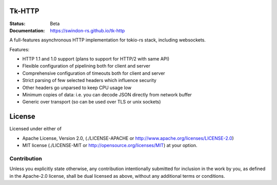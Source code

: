 Tk-HTTP
=======

.. image:: https://travis-ci.org/swindon-rs/tk-http.svg?branch=master
   :target: https://travis-ci.org/swindon-rs/tk-http

:Status: Beta
:Documentation: https://swindon-rs.github.io/tk-http

A full-features asynchronous HTTP implementation for tokio-rs stack, including
websockets.

Features:

* HTTP 1.1 and 1.0 support (plans to support for HTTP/2 with same API)
* Flexible configuration of pipelining both for client and server
* Comprehensive configuration of timeouts both for client and server
* Strict parsing of few selected headers which influence security
* Other headers go unparsed to keep CPU usage low
* Minimum copies of data: i.e. you can decode JSON directly from network buffer
* Generic over transport (so can be used over TLS or unix sockets)


License
=======

Licensed under either of

* Apache License, Version 2.0,
  (./LICENSE-APACHE or http://www.apache.org/licenses/LICENSE-2.0)
* MIT license (./LICENSE-MIT or http://opensource.org/licenses/MIT)
  at your option.

Contribution
------------

Unless you explicitly state otherwise, any contribution intentionally
submitted for inclusion in the work by you, as defined in the Apache-2.0
license, shall be dual licensed as above, without any additional terms or
conditions.

